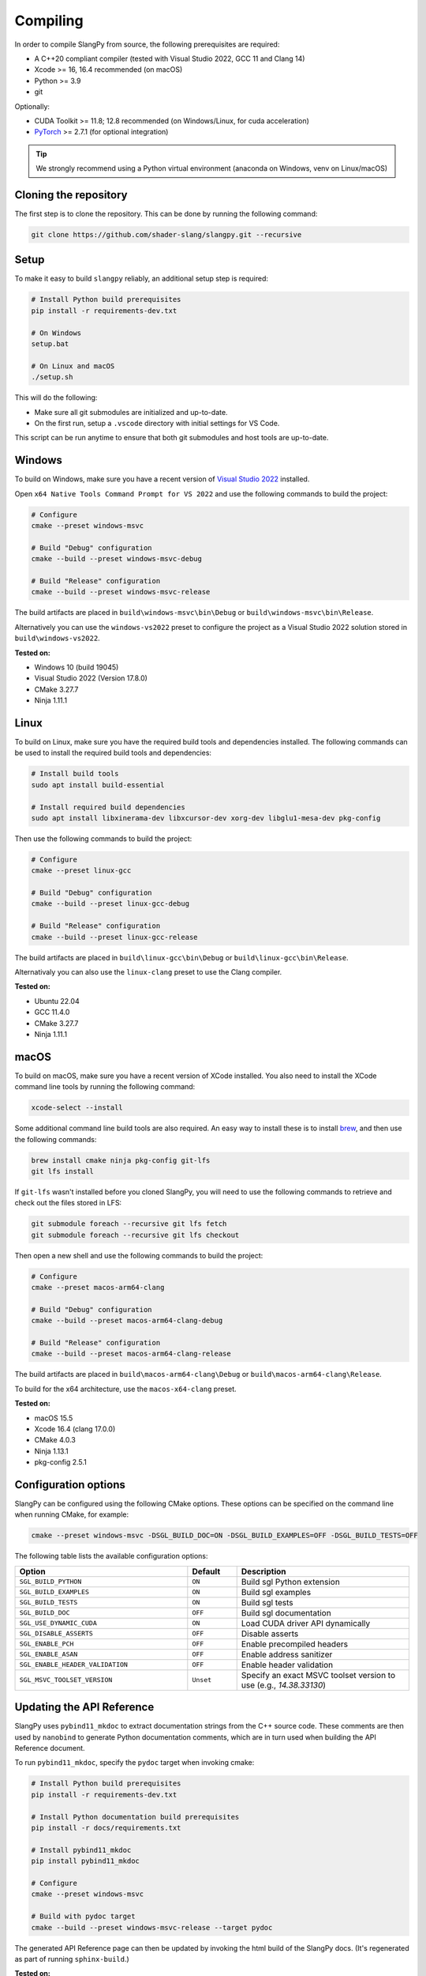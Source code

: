 .. _sec-compiling:

Compiling
=========

In order to compile SlangPy from source, the following prerequisites are
required:

* A C++20 compliant compiler (tested with Visual Studio 2022, GCC 11 and Clang 14)

* Xcode >= 16, 16.4 recommended (on macOS)

* Python >= 3.9

* git

Optionally:

* CUDA Toolkit >= 11.8; 12.8 recommended (on Windows/Linux, for cuda
  acceleration)

* `PyTorch <https://pytorch.org/get-started/>`_ >= 2.7.1 (for optional
  integration)

.. tip::

    We strongly recommend using a Python virtual environment (anaconda on
    Windows, venv on Linux/macOS)


Cloning the repository
----------------------

The first step is to clone the repository. This can be done by running the
following command:

.. code-block:: bash

    git clone https://github.com/shader-slang/slangpy.git --recursive


Setup
-----

To make it easy to build ``slangpy`` reliably, an additional setup step is required:

.. code-block:: bash

    # Install Python build prerequisites
    pip install -r requirements-dev.txt

    # On Windows
    setup.bat

    # On Linux and macOS
    ./setup.sh


This will do the following:

* Make sure all git submodules are initialized and up-to-date.

* On the first run, setup a ``.vscode`` directory with initial settings for
  VS Code.

This script can be run anytime to ensure that both git submodules and host tools
are up-to-date.


Windows
-------

To build on Windows, make sure you have a recent version of
`Visual Studio 2022 <https://visualstudio.microsoft.com/vs/>`_
installed.

Open ``x64 Native Tools Command Prompt for VS 2022`` and use the following
commands to build the project:

.. code-block:: bash

    # Configure
    cmake --preset windows-msvc

    # Build "Debug" configuration
    cmake --build --preset windows-msvc-debug

    # Build "Release" configuration
    cmake --build --preset windows-msvc-release


The build artifacts are placed in ``build\windows-msvc\bin\Debug`` or
``build\windows-msvc\bin\Release``.

Alternatively you can use the ``windows-vs2022`` preset to configure the project
as a Visual Studio 2022 solution stored in ``build\windows-vs2022``.

**Tested on:**

* Windows 10 (build 19045)
* Visual Studio 2022 (Version 17.8.0)
* CMake 3.27.7
* Ninja 1.11.1


Linux
-----

To build on Linux, make sure you have the required build tools and dependencies
installed. The following commands can be used to install the required build
tools and dependencies:

.. code-block:: bash

    # Install build tools
    sudo apt install build-essential

    # Install required build dependencies
    sudo apt install libxinerama-dev libxcursor-dev xorg-dev libglu1-mesa-dev pkg-config


Then use the following commands to build the project:

.. code-block:: bash

    # Configure
    cmake --preset linux-gcc

    # Build "Debug" configuration
    cmake --build --preset linux-gcc-debug

    # Build "Release" configuration
    cmake --build --preset linux-gcc-release


The build artifacts are placed in ``build\linux-gcc\bin\Debug`` or
``build\linux-gcc\bin\Release``.

Alternativaly you can also use the ``linux-clang`` preset to use the Clang
compiler.

**Tested on:**

* Ubuntu 22.04
* GCC 11.4.0
* CMake 3.27.7
* Ninja 1.11.1


macOS
-----

To build on macOS, make sure you have a recent version of XCode installed. You
also need to install the XCode command line tools by running the following
command:

.. code-block:: bash

    xcode-select --install

Some additional command line build tools are also required. An easy way to
install these is to install `brew <https://brew.sh>`_, and then use the
following commands:

.. code-block:: bash

    brew install cmake ninja pkg-config git-lfs
    git lfs install

If ``git-lfs`` wasn't installed before you cloned SlangPy, you will need to use
the following commands to retrieve and check out the files stored in LFS:

.. code-block:: bash

    git submodule foreach --recursive git lfs fetch
    git submodule foreach --recursive git lfs checkout

Then open a new shell and use the following commands to build the project:

.. code-block:: bash

    # Configure
    cmake --preset macos-arm64-clang

    # Build "Debug" configuration
    cmake --build --preset macos-arm64-clang-debug

    # Build "Release" configuration
    cmake --build --preset macos-arm64-clang-release

The build artifacts are placed in ``build\macos-arm64-clang\Debug`` or
``build\macos-arm64-clang\Release``.

To build for the x64 architecture, use the ``macos-x64-clang`` preset.

**Tested on:**

* macOS 15.5
* Xcode 16.4 (clang 17.0.0)
* CMake 4.0.3
* Ninja 1.13.1
* pkg-config 2.5.1


Configuration options
---------------------

SlangPy can be configured using the following CMake options. These options
can be specified on the command line when running CMake, for example:

.. code-block:: bash

    cmake --preset windows-msvc -DSGL_BUILD_DOC=ON -DSGL_BUILD_EXAMPLES=OFF -DSGL_BUILD_TESTS=OFF


The following table lists the available configuration options:

.. list-table::
    :widths: 35 10 35
    :header-rows: 1
    :align: left

    * - Option
      - Default
      - Description
    * - ``SGL_BUILD_PYTHON``
      - ``ON``
      - Build sgl Python extension
    * - ``SGL_BUILD_EXAMPLES``
      - ``ON``
      - Build sgl examples
    * - ``SGL_BUILD_TESTS``
      - ``ON``
      - Build sgl tests
    * - ``SGL_BUILD_DOC``
      - ``OFF``
      - Build sgl documentation
    * - ``SGL_USE_DYNAMIC_CUDA``
      - ``ON``
      - Load CUDA driver API dynamically
    * - ``SGL_DISABLE_ASSERTS``
      - ``OFF``
      - Disable asserts
    * - ``SGL_ENABLE_PCH``
      - ``OFF``
      - Enable precompiled headers
    * - ``SGL_ENABLE_ASAN``
      - ``OFF``
      - Enable address sanitizer
    * - ``SGL_ENABLE_HEADER_VALIDATION``
      - ``OFF``
      - Enable header validation
    * - ``SGL_MSVC_TOOLSET_VERSION``
      - ``Unset``
      - Specify an exact MSVC toolset version to use (e.g., `14.38.33130`)



Updating the API Reference
--------------------------

SlangPy uses ``pybind11_mkdoc`` to extract documentation strings from the C++
source code. These comments are then used by ``nanobind`` to generate Python
documentation comments, which are in turn used when building the API Reference
document.

To run ``pybind11_mkdoc``, specify the ``pydoc`` target when invoking cmake:

.. code-block:: bash

    # Install Python build prerequisites
    pip install -r requirements-dev.txt

    # Install Python documentation build prerequisites
    pip install -r docs/requirements.txt

    # Install pybind11_mkdoc
    pip install pybind11_mkdoc

    # Configure
    cmake --preset windows-msvc

    # Build with pydoc target
    cmake --build --preset windows-msvc-release --target pydoc

The generated API Reference page can then be updated by invoking the html build
of the SlangPy docs. (It's regenerated as part of running ``sphinx-build``.)

**Tested on:**

* Windows 10 (build 19045)
* Visual Studio 2022 (Version 17.13.6)
* CMake 4.0.2
* Ninja 1.12.1


VS Code
-------

TBD
